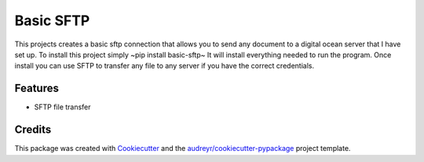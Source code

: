 ==========
Basic SFTP
==========


This projects creates a basic sftp connection that allows you to send any document to a digital 
ocean server that I have set up. To install this project simply ~pip install basic-sftp~ It will install everything needed to run
the program. Once install you can use SFTP to transfer any file to any server if you have the correct
credentials.



Features
--------

* SFTP file transfer

Credits
-------

This package was created with Cookiecutter_ and the `audreyr/cookiecutter-pypackage`_ project template.

.. _Cookiecutter: https://github.com/audreyr/cookiecutter
.. _`audreyr/cookiecutter-pypackage`: https://github.com/audreyr/cookiecutter-pypackage
